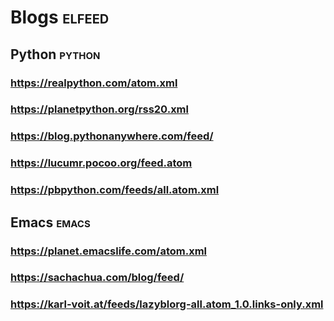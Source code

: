 * Blogs                                                              :elfeed:
** Python                                                            :python:
*** https://realpython.com/atom.xml                                  
*** https://planetpython.org/rss20.xml
*** https://blog.pythonanywhere.com/feed/
*** https://lucumr.pocoo.org/feed.atom
*** https://pbpython.com/feeds/all.atom.xml
** Emacs                                                             :emacs:
*** https://planet.emacslife.com/atom.xml
*** https://sachachua.com/blog/feed/
*** https://karl-voit.at/feeds/lazyblorg-all.atom_1.0.links-only.xml
